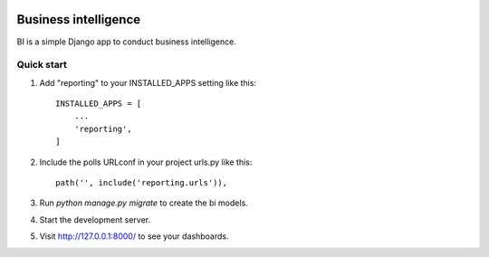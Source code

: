 .. image:: https://travis-ci.org/zhelyabuzhsky/django-bi.svg?branch=master
    :target: https://travis-ci.org/zhelyabuzhsky/django-bi
.. image:: https://img.shields.io/pypi/v/django-bi.svg
    :target: https://pypi.org/project/django-bi/
.. image:: https://img.shields.io/pypi/dm/django-bi.svg
    :target: https://pypi.org/project/django-bi/

=====================
Business intelligence
=====================

BI is a simple Django app to conduct business intelligence.

Quick start
-----------

1. Add "reporting" to your INSTALLED_APPS setting like this::

    INSTALLED_APPS = [
        ...
        'reporting',
    ]

2. Include the polls URLconf in your project urls.py like this::

    path('', include('reporting.urls')),

3. Run `python manage.py migrate` to create the bi models.

4. Start the development server.

5. Visit http://127.0.0.1:8000/ to see your dashboards.
